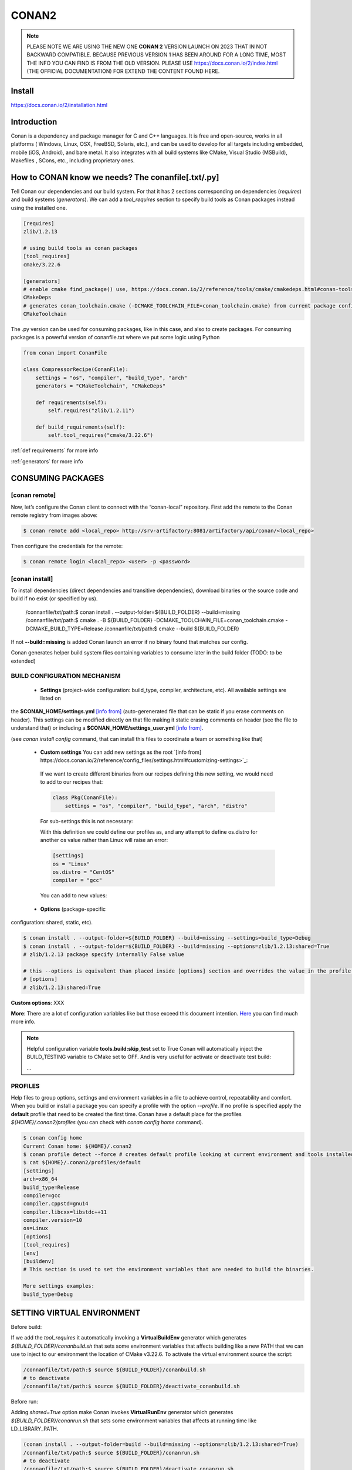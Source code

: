 CONAN2
======

.. note::

  PLEASE NOTE WE ARE USING THE NEW ONE **CONAN 2** VERSION LAUNCH ON 2023 THAT IN NOT BACKWARD COMPATIBLE. BECAUSE
  PREVIOUS VERSION 1 HAS BEEN AROUND FOR A LONG TIME, MOST THE INFO YOU CAN FIND IS FROM THE OLD VERSION. PLEASE USE 
  https://docs.conan.io/2/index.html (THE OFFICIAL DOCUMENTATION) FOR EXTEND THE CONTENT FOUND HERE.

**Install**
----------------------

https://docs.conan.io/2/installation.html

**Introduction**
----------------------

Conan is a dependency and package manager for C and C++ languages. It is free and open-source, works in all platforms
( Windows, Linux, OSX, FreeBSD, Solaris, etc.), and can be used to develop for all targets including embedded, mobile
(iOS, Android), and bare metal. It also integrates with all build systems like CMake, Visual Studio (MSBuild), Makefiles
, SCons, etc., including proprietary ones.

**How to CONAN know we needs? The conanfile[.txt/.py]**
--------------------------------------------------------------------

Tell Conan our dependencies and our build system.
For that it has 2 sections corresponding on dependencies (*requires*) and build systems (*generators*).
We can add a *tool_requires* section to specify build tools as Conan packages instead using the installed one.

.. code-block:: text

  [requires]
  zlib/1.2.13

  # using build tools as conan packages
  [tool_requires]
  cmake/3.22.6
 
  [generators]
  # enable cmake find_package() use, https://docs.conan.io/2/reference/tools/cmake/cmakedeps.html#conan-tools-cmakedeps
  CMakeDeps
  # generates conan_toolchain.cmake (-DCMAKE_TOOLCHAIN_FILE=conan_toolchain.cmake) from current package configuration, settings, and options.
  CMakeToolchain

The .py version can be used for consuming packages, like in this case, and also to create packages.
For consuming packages is a powerful version of conanfile.txt where we put some logic using Python

.. code-block:: python

  from conan import ConanFile

  class CompressorRecipe(ConanFile):
      settings = "os", "compiler", "build_type", "arch"
      generators = "CMakeToolchain", "CMakeDeps"

      def requirements(self):
          self.requires("zlib/1.2.11")

      def build_requirements(self):
          self.tool_requires("cmake/3.22.6")


:ref:`def requirements` for more info

:ref:`generators` for more info


CONSUMING PACKAGES
----------------------

[conan **remote**]
~~~~~~~~~~~~~~~~~~~

.. image:: ../../resources/images/jfrog_artifactory.png
  :height: 400

.. image:: ../../resources/images/artifactory_get_repo_url_01.png
  :width: 800

.. image:: ../../resources/images/artifactory_get_repo_url_02.png
  :height: 400


Now, let’s configure the Conan client to connect with the “conan-local” repository. First add the remote to the Conan
remote registry from images above:

.. code-block:: console

  $ conan remote add <local_repo> http://srv-artifactory:8081/artifactory/api/conan/<local_repo>

Then configure the credentials for the remote:

.. code-block:: console

  $ conan remote login <local_repo> <user> -p <password>

[conan **install**]
~~~~~~~~~~~~~~~~~~~

To install dependencies (direct dependencies and transitive dependencies), download binaries or the source code and build
if no exist (or specified by us).


  /connanfile/txt/path:$ conan install . --output-folder=${BUILD_FOLDER} --build=missing
  /connanfile/txt/path:$ cmake . -B ${BUILD_FOLDER} -DCMAKE_TOOLCHAIN_FILE=conan_toolchain.cmake -DCMAKE_BUILD_TYPE=Release
  /connanfile/txt/path:$ cmake --build ${BUILD_FOLDER}


If not **--build=missing** is added Conan launch an error if no binary found that matches our config.

Conan generates helper build system files containing variables to consume later in the build folder (TODO: to be extended)

BUILD CONFIGURATION MECHANISM
~~~~~~~~~~~~~~~~~~~~~~~~~~~~~~~~~~~~~~

 - **Settings** (project-wide configuration: build_type, compiler, architecture, etc). All available settings are listed on
the **$CONAN_HOME/settings.yml** `[info from] <https://docs.conan.io/2/reference/config_files/settings.html>`_
(auto-gerenerated file that can be static if you erase comments on header). This settings can be modified directly on
that file making it static erasing comments on header (see the file to understand that) or including a
**$CONAN_HOME/settings_user.yml** `[info from] <https://docs.conan.io/2.0/examples/config_files/settings/settings_user.html>`_.

(see *conan install config* command, that can install this files to coordinate a team or something like that)

 - **Custom settings** You can add new settings as the root `[info from] https://docs.conan.io/2/reference/config_files/settings.html#customizing-settings>`_:

  .. code-block:: yaml
    :emphasize-lines: 4

    os:
        Windows:
            subsystem: [xxxxx]
    distro: [null, RHEL6, CentOS, Debian]

  If we want to create different binaries from our recipes defining this new setting, we would need to add to our recipes that:

  .. code-block:: python
    
    class Pkg(ConanFile):
        settings = "os", "compiler", "build_type", "arch", "distro"

  For sub-settings this is not necessary:

  .. code-block:: yaml
    :emphasize-lines: 5

    os:
        Windows:
            subsystem: [xxxxx]
        Linux:
            distro: [null, RHEL6, CentOS, Debian]


  With this definition we could define our profiles as, and any attempt to define os.distro for another os value rather
  than Linux will raise an error:

  .. code-block:: ini

    [settings]
    os = "Linux"
    os.distro = "CentOS"
    compiler = "gcc"

  You can add to new values:

  .. code-block:: yaml
    :emphasize-lines: 8

    os:
        Windows:
            subsystem: [null, cygwin, msys, msys2, wsl]
      ...
    compiler:
        gcc:
            ...
        mycompiler:
            version: [1.1, 1.2]
        msvc:

 - **Options** (package-specific
configuration: shared, static, etc).

.. code-block:: console
  
  $ conan install . --output-folder=${BUILD_FOLDER} --build=missing --settings=build_type=Debug
  $ conan install . --output-folder=${BUILD_FOLDER} --build=missing --options=zlib/1.2.13:shared=True
  # zlib/1.2.13 package specify internally False value

  # this --options is equivalent than placed inside [options] section and overrides the value in the profile if exist:
  # [options]
  # zlib/1.2.13:shared=True



**Custom options**: XXX

**More**: There are a lot of configuration variables like but those exceed this document intention.
`Here <https://docs.conan.io/2/reference/commands/config.html>`_ you can find much more info.

.. note::

  Helpful configuration variable **tools.build:skip_test** set to True Conan will automatically inject the BUILD_TESTING
  variable to CMake set to OFF. And is very useful for activate or deactivate test build:

  .. code-block:: cmake
    :caption: CMakeLists.txt

    ...
    if (NOT BUILD_TESTING STREQUAL OFF)
        add_subdirectory(tests)
    endif()
  ...


PROFILES
~~~~~~~~~~~~~~~~~~~~~~~~~~~~~~~~~~~~~~

Help files to group options, settings and environment variables in a file to achieve control, repeatability and comfort.
When you build or install a package you can specify a profile with the option *--profile*.
If no profile is specified apply the **default** profile that need to be created the first time.
Conan have a default place for the profiles *${HOME}/.conan2/profiles* (you can check with *conan config home* command).

.. code-block:: console

  $ conan config home
  Current Conan home: ${HOME}/.conan2
  $ conan profile detect --force # creates default profile looking at current environment and tools installed.
  $ cat ${HOME}/.conan2/profiles/default
  [settings]
  arch=x86_64
  build_type=Release
  compiler=gcc
  compiler.cppstd=gnu14
  compiler.libcxx=libstdc++11
  compiler.version=10
  os=Linux
  [options]
  [tool_requires]
  [env]
  [buildenv]
  # This section is used to set the environment variables that are needed to build the binaries.

  More settings examples:
  build_type=Debug


SETTING VIRTUAL ENVIRONMENT
---------------------------------

Before build:

If we add the *tool_requires* it automatically invoking a **VirtualBuildEnv** generator which generates
*${BUILD_FOLDER}/conanbuild.sh* that sets some environment variables that affects building like a new PATH that we can
use to inject to our environment the location of CMake v3.22.6.
To activate the virtual environment source the script:

.. code-block:: console

  /connanfile/txt/path:$ source ${BUILD_FOLDER}/conanbuild.sh
  # to deactivate
  /connanfile/txt/path:$ source ${BUILD_FOLDER}/deactivate_conanbuild.sh

Before run:

Adding *shared=True* option make Conan invokes **VirtualRunEnv** generator which generates
*${BUILD_FOLDER}/conanrun.sh* that sets some environment variables that affects at running time like LD_LIBRARY_PATH.

.. code-block:: console

  (conan install . --output-folder=build --build=missing --options=zlib/1.2.13:shared=True)
  /connanfile/txt/path:$ source ${BUILD_FOLDER}/conanrun.sh
  # to deactivate
  /connanfile/txt/path:$ source ${BUILD_FOLDER}/deactivate_conanrun.sh

CROSS-COMPILING
---------------------------------

Conan really uses 2 profiles to build binaries:

.. code-block:: console

  $ conan install . --build=missing --profile=someprofile
  # is the same as
  $ conan install . --build=missing --profile:host=someprofile --profile:build=default

**profile:build (pr:b)**: This is the profile that defines the platform where the binaries will be built.

**profile:host (pr:h)**: This is the profile that defines the platform where the built binaries will run. Raspberry Pi example:

.. code-block:: text
  :emphasize-lines: 2,9,10,11,12

  [settings]
  arch=armv7hf
  build_type=Release
  compiler=gcc
  compiler.cppstd=gnu14
  compiler.libcxx=libstdc++11
  compiler.version=10
  os=Linux
  [buildenv]
  CC=arm-linux-gnueabihf-gcc-9
  CXX=arm-linux-gnueabihf-g++-9
  LD=arm-linux-gnueabihf-ld

  Example:
.. code-block:: console

  $ conan install . --build=missing --options=zlib/1.2.13:shared=True --profile:host=profiles/raspberry
  $ source build/Release/generators/conanbuild.sh
  $ cmake -B build . -DCMAKE_TOOLCHAIN_FILE=Release/generators/conan_toolchain.cmake -DCMAKE_BUILD_TYPE=Release
  $ cmake --build build/
  $ file ./build/compressor
  /build/compressor: ELF 32-bit LSB pie executable, ARM, EABI5 version 1 (SYSV), dynamically linked,
  interpreter /lib/ld-linux-armhf.so.3, BuildID[sha1]=2d32469207447b8c941b0ce4a8c72cb531b44263,
  for GNU/Linux 3.2.0, not stripped

CREATING PACKAGES
----------------------

[conan **list**]
~~~~~~~~~~~~~~~~~~~

This command lists the recipes and binaries stored in the local cache. You can found if you are specific:

.. code-block:: console

  $ conan list <name>/<version>#<revision>:<package_id>
  $ conan list <name>#:* # for all

[conan **new**]
~~~~~~~~~~~~~~~~~~~

Creates template files to be filled later to create the package.

.. code-block:: console

    $ conan new <template> -d name=XXX -d version=XXX
    # for example
    $ conan new cmake_lib -d name=hello -d version=1.0 # creates a example library

.. code-block:: python

  from conan import ConanFile
  from conan.tools.cmake import CMakeToolchain, CMake, cmake_layout

  class helloRecipe(ConanFile):
    name = "hello"
    version = "1.0"

    # Optional metadata
    license = "<Put the package license here>"
    author = "<Put your name here> <And your email here>"
    url = "<Package recipe repository url here, for issues about the package>"
    description = "<Description of hello package here>"
    topics = ("<Put some tag here>", "<here>", "<and here>")

    # Binary configuration
    settings = "os", "compiler", "build_type", "arch"
    options = {"shared": [True, False], "fPIC": [True, False]}
    default_options = {"shared": False, "fPIC": True}

    # Sources are located in the same place as this recipe, copy them to the recipe
    # exports_sources = "CMakeLists.txt", "src/*", "include/*"
    # or obtain trough git url

    def source(self):
        git = Git(self)
        git.clone(url="https://github.com/conan-io/libhello.git", target=".") # "." use same folder instead subfolder
        # git.checkout("<tag> or <commit hash>")

    def config_options(self):
        if self.settings.os == "Windows":
            del self.options.fPIC

    def layout(self):
        cmake_layout(self)

    def generate(self):
        tc = CMakeToolchain(self)
        tc.generate()

    def build(self):
        cmake = CMake(self)
        cmake.configure()
        cmake.build()

    def package(self):
        # Using bare commands instead a helper:
        # from local source folder files *.h to local package cache include folder
        # self.copy("*.h", dst="include", src="source  ")
        # self.copy("*.a", dst="lib", keep_path=False)
        cmake = CMake(self)
        cmake.install()

    def package_info(self):
        self.cpp_info.libs = ["hello"]
        # self.cpp_info.libdirs = ["lib"] # default value, directories to search the lib
        # self.cpp_info.includedirs = ["include"] # default value, directories to search the headers

[conan **create**]
~~~~~~~~~~~~~~~~~~~

Creates the package on local cache (builds happen in local cache too). Accept same parameters as *conan install*:

.. code-block:: console

  $ conan create . -s build_type=Debug -o hello/1.0:shared=True

[conan **upload**]
~~~~~~~~~~~~~~~~~~~~


TODO: improve

.. code-block:: console

  $ conan upload <package_name> -r=<local_repo>
  $ conan search "*" -r=<local_repo>


**Class ConanFile attributes**
--------------------------------------------

.. code-block:: python

  from conan import ConanFile

  ...
  # Class name is free
  class MyAwesomeName(ConanFile):
      # This class attribute is related to how Conan manages binary compatibility
      # as these values will affect the value of the package ID for Conan packages.
      settings = "os", "compiler", "build_type", "arch"

      # options with some custom options "my_flag"
      options = {"shared": [True, False], "fPIC": [True, False],
                "my_flag": [True, False]}

      # default values for options if not specified
      default_options = {"shared": False, "fPIC": True,
                        "my_flag": True}

      # This class attribute specifies which Conan generators will be run when we call the "conan install".
      generators = "CMakeToolchain", "CMakeDeps"

      # Sources are located in the same place as this recipe, copy them to the recipe
      exports_sources = "CMakeLists.txt", "src/*", "include/*"
      # or BETTER obtain trough git url using source() method
  ...

**name**: a string, with a minimum of 2 and a maximum of 100 lowercase characters that defines the package name. It
should start with alphanumeric or underscore and can contain alphanumeric, underscore, +, ., - characters.

**version**: It is a string, and can take any value, matching the same constraints as the name attribute. In case the
version follows semantic versioning in the form X.Y.Z-pre1+build2, that value might be used for requiring this package
through version ranges instead of exact versions.

**options**: Accessed via *self.options.XXX*

**generators**: both the `generators` attribute and the `generate()` method are used to generate necessary files for the
uild, such as files containing information to locate the dependencies, environment activation scripts, toolchain files,
etc. The `generators` attribute is a simpler way to specify the generators. If you don't need to customize anything in
a generator, you can specify it in the `generators` attribute and skip using the :ref: `def generate (self)` method for
that.

**exports_sources**: is set to define which sources are part of the Conan package copying them.

.. note::

  Recommended is to use a Git commit and checkout in the *source* method because the code is not replicated and we have
  more clear traceability.

**Class ConanFile methods**
--------------------------------------------

def **requirements** (self)
~~~~~~~~~~~~~~~~~~~~~~~~~~~~~~~~~~~~~~

Add dependencies to this package by name and version.

.. code-block:: python

  ...
  # Depencies
  def requirements(self):
      self.requires("zlib/1.2.13")
      # and  with some traits
      self.requires("math/1.0", headers=True, libs=True)
  ...

**Requirement traits**: attributes of a requiere clause. They determine how various parts of a dependency are treated
and propagated by Conan. This new *advance dependency model* has been the more relevant change en Conan 2. Are: headers,
libs, build, visible, transitive_headers, transitive_libs, test, package_id_mode, force, override, direct.

- **headers**:  Indicates that there are headers that are going to be #included from this package at compile time.
The dependency will be in the host context.

- **libs**: The dependency contains some library or artifact that will be used at link time of the consumer. The
dependency will be in the host context.

- **run**: This dependency is a build tool, an application or executable, like cmake, that is used exclusively at build
time. It is not linked/embedded into binaries, and will be in the build context.

- **visible**: This require will be propagated downstream, even if it doesn’t propagate headers, libs or run traits.
Requirements that propagate downstream can cause version conflicts. 

- **transitive_headers**: If True the headers of the dependency will be visible downstream.

- **transitive_libs**: If True the libraries to link with of the dependency will be visible downstream.

`Official doc about reference-conanfile-methods-requirements <https://docs.conan.io/2/reference/conanfile/methods/requirements.html#reference-conanfile-methods-requirements>`_

.. note::

  **VERSIONING IN RANGES** We can specified a version for packages, tools, etc. in ranges:

    XXX/[~1.2]    -> 1.2.X picking the last available

    XXX/[<1.2.12] -> 1.2.11 or lower
    
    XXX/[>1.2.12] -> 1.2.13 or greater


def **build_requirements** (self)
~~~~~~~~~~~~~~~~~~~~~~~~~~~~~~~~~~~~~~

The build_requirements() method in a conanfile.py is functionally equivalent to the requirements() method, and it is
executed just after it. It’s not strictly necessary, and everything that is inside this method could theoretically be
done at the end of the requirements() method. However, build_requirements() is useful for having a dedicated place to
define tool_requires and test_requires.

.. code-block:: python

  ...
  # Depencies
  def build_requirements(self):
      self.tool_requires("cmake/3.23.5")
      self.test_requires("gtest/1.13.0")
  ...

def **layout** (self)
~~~~~~~~~~~~~~~~~~~~~~~~~~~~~~~~~~~~~~

Declares the locations where we expect to find the source files and also those where we want to save the generated files
during the build process. Things like the folder for the generated binaries or all the files that the Conan generators
create in the generate() method.

Instead of using *--output-folder* argument to define where we wanted to create the files that Conan generates we can
use the more powerful **layout** method and we can add some logic or reuse a predefined layout like cmake_layout in the
example above.

.. code-block:: python

  ...
  from conan.tools.cmake import cmake_layout
  ...
  def layout(self):
    # We make the assumption that if the compiler is msvc the
    # CMake generator is multi-config
    multi = True if self.settings.get_safe("compiler") == "msvc" else False
    if multi:
        self.folders.generators = os.path.join("build", "generators")
    else:
        self.folders.generators = os.path.join("build", str(self.settings.build_type), "generators")

    # or predefined layout
    cmake_layout(self)


def **validates** (self)
~~~~~~~~~~~~~~~~~~~~~~~~~~~~~~~~~~~~~~

This method is evaluated when Conan loads the conanfile.py and you can use it to perform checks of the input settings.

.. code-block:: python

  ...
  from conan.errors import ConanInvalidConfiguration
  from conan.tools.build import check_max_cppstd, check_min_cppstd
  ...

  def validate(self):
      # some settings check as example
      if self.settings.os == "Macos" and self.settings.arch == "armv8":
          raise ConanInvalidConfiguration("ARM v8 not supported in Macos")
      # c++ std check
      check_min_cppstd(self, "11")
      check_max_cppstd(self, "14")

def **source** (self)
~~~~~~~~~~~~~~~~~~~~~~~~~~~~~~~~~~~~~~

Execute whatever command to obtain the sources. 2 git examples above:

.. code-block:: python

  from conan.tools.files import get
  ...
  def source(self):
      get(self, "https://github.com/conan-io/libhello/archive/refs/heads/main.zip",
                strip_root=True)

  from conan.tools.scm import Git
  ...
  def source(self):
      git = Git(self)
      git.clone(url="https://github.com/conan-io/libhello.git", target=".")
      #git.checkout("<tag> or <commit hash>")

  from conan.tools.files import update_conandata
  ...
  def export(self):
      git = Git(self, self.recipe_folder)
      scm_url, scm_commit = git.get_url_and_commit()
      self.output.info(f"Obtained URL: {scm_url} and {scm_commit}")
      # we store the current url and commit in conandata.yml
      update_conandata(self, {"sources": {"commit": scm_commit, "url": scm_url}})

  def source(self):
      # we recover the saved url and commit from conandata.yml and use them to get sources
      git = Git(self)
      sources = self.conan_data["sources"]
      self.output.info(f"Cloning sources from: {sources}")
      git.clone(url=sources["url"], target=".")
      git.checkout(commit=sources["commit"])

.. note::

   The source method must have invariant results between repetitions. Using git perform a checkout to a commit or
   invariant tag is the recommended way. The third option store url and commit information on a **conanfile.yml** file
   inside the recipe when calling *conan create* and reads when sources need to be obtained (create, install, etc).

def **config_options** (self)
~~~~~~~~~~~~~~~~~~~~~~~~~~~~~

Configure options while computing dependency graph. This method is used to **constraint the available options in a
package before they take a value**. If a value is assigned to a setting or option that is deleted inside this method,
Conan will raise an error. In this case we are deleting the fPIC option in Windows because that option does not exist
for that operating system. Note that this method is executed before the configure() method.

.. code-block:: python

    def config_options(self):
      if self.settings.os == "Windows":
          del self.options.fPIC

def **configure** (self) 
~~~~~~~~~~~~~~~~~~~~~~~~

Allows configuring settings and options while computing dependencies. Use this method to configure **which options or
settings of the recipe are available**. For example, in this case, we delete the fPIC option, because it should only be
True if we are building the library as shared (in fact, some build systems will add this flag automatically when
building a shared library).

.. code-block:: python

    def configure(self):
        if self.options.shared:
            # If os=Windows, fPIC will have been removed in config_options()
            # use rm_safe to avoid double delete errors
            self.options.rm_safe("fPIC")

def **generate** (self)
~~~~~~~~~~~~~~~~~~~~~~~~~~~~~

This method prepares the build. In this case, CMakeToolchain generate() method will create a conan_toolchain.cmake file
that translates the Conan settings and options to CMake syntax.

def **build** (self)
~~~~~~~~~~~~~~~~~~~~~~~~~~~~~~~~~~~~~~

Responsable to invoque the build system and launch the tests.
We can use **self.run** for execute whatever command but Conan provide helper classes for most popular system as cmake,
msbuild, autotools, etc. 

.. code-block:: python

  ...
  def build(self):

      # Select the build system you want to use conditionally
      if self.settings.os == "Windows":
          cmake = CMake(self)
          cmake.configure()  # equivalent to self.run("cmake . <other args>")
          cmake.build() # equivalent to self.run("cmake --build . <other args>")
          cmake.test()  # equivalent to self.run("cmake --target=RUN_TESTS")
      else:
          autotools = Autotools(self)
          autotools.autoreconf()
          autotools.configure()
          autotools.make()

      # Or it could run your own build system
      self.run("mybuildsystem . --configure")
      self.run("mybuildsystem . --build")
      # or scripts
      self.run("./build.sh")
  ...

def **package** (self)
~~~~~~~~~~~~~~~~~~~~~~~~~~~~~~~~~~~~~~

Responsable to capture artifacts produced by the build system.

We use CMake install to copy **self.copy** to copy from local filesystem to Conan local cache.

.. code-block:: python

    def package(self):
        cmake = CMake(self)
        cmake.install()
    
    def package(self):
        copy(self, "LICENSE", src=self.source_folder, dst=os.path.join(self.package_folder, "licenses"))
        copy(self, pattern="*.h", src=os.path.join(self.source_folder, "include"), dst=os.path.join(self.package_folder, "include"))
        copy(self, pattern="*.a", src=self.build_folder, dst=os.path.join(self.package_folder, "lib"), keep_path=False)
        copy(self, pattern="*.so", src=self.build_folder, dst=os.path.join(self.package_folder, "lib"), keep_path=False)
        copy(self, pattern="*.lib", src=self.build_folder, dst=os.path.join(self.package_folder, "lib"), keep_path=False)
        copy(self, pattern="*.dll", src=self.build_folder, dst=os.path.join(self.package_folder, "bin"), keep_path=False)
        copy(self, pattern="*.dylib", src=self.build_folder, dst=os.path.join(self.package_folder, "lib"), keep_path=False)

.. note::

  Conan have some tools to manage symlinks. Example (make absolute symlinks to relative):

  .. code-block:: python

    from conan.tools.files.symlinks import absolute_to_relative_symlinks

    def package(self):
      ...
      absolute_to_relative_symlinks(self, self.package_folder)
  

def **package_info** (self)
~~~~~~~~~~~~~~~~~~~~~~~~~~~~~~~~~~~~~~

Define variables available for the package consumers that store in a special dictionary **cpp_info** and that they must
be know to consume them. In case of a library we need name, path, include path:

.. code-block:: python

  def package_info(self):
      self.cpp_info.libs = ["hello"]
      # conan sets libdirs = ["lib"] and includedirs = ["include"] by default
      self.cpp_info.libdirs = ["lib"]
      self.cpp_info.includedirs = ["include"]

.. note::

  If a package have more than one binary output we can configure separately its package_info with conan components:

  .. code-block:: python

    def package_info(self):
      self.cpp_info.components["utils"].libs = ["algorithms"]
      self.cpp_info.components["utils"].set_property("cmake_target_name", "algorithms")

  `docs.conan.io <https://docs.conan.io/2/examples/conanfile/package_info/components.html#examples-conanfile-package-info-components>`_

A special kind of test: **test_package**
~~~~~~~~~~~~~~~~~~~~~~~~~~~~~~~~~~~~~~~~~~~~

It is a new kind of test that checks if the conan package and package_info method are completely correct and the package
directory has the necessary files in all the right folders and can be consumed correctly.
It doesn’t belong in the package. It only exists in the source repository, not in the package.

It is a small Conan project itself, it contains its own conanfile.py, and its source code including build scripts, that
depends on the package being created, and builds and execute a small application that requires the library in the package.

The test_package is invoked on *conan create* but you can force with *conan test test_package <package>/<vers>*

.. code-block:: console

  test_package
  ├── CMakeLists.txt
  ├── conanfile.py
  └── src
      └── example.cpp

.. code-block:: python
  :caption: test_package/conanfile.py

  import os

  from conan import ConanFile
  from conan.tools.cmake import CMake, cmake_layout
  from conan.tools.build import can_run


  class helloTestConan(ConanFile):
      settings = "os", "compiler", "build_type", "arch"
      generators = "CMakeDeps", "CMakeToolchain"

      def requirements(self):
          # tested_reference_str filled by conan to reuses test_package recipe between versions
          self.requires(self.tested_reference_str)

      def build(self):
          cmake = CMake(self)
          cmake.configure()
          cmake.build()

      def layout(self):
          cmake_layout(self)

      def test(self):
          # conan.tools.build.cross_building tool to check if we can run the built executable in our platform
          if can_run(self):
              cmd = os.path.join(self.cpp.build.bindir, "example")
              self.run(cmd, env="conanrun")

def **test** (self)
~~~~~~~~~~~~~~~~~~~~~~~~~~~~~~~~~~~~~~

Method only invoked in test_package recipes. It executes immediately after build() is called, and it’s meant to run some
executable or tests on binaries to prove the package is correctly created.

.. _package-id:
BINARY COMPATIBILITY: the package ID
----------------------------------------------------------

**package_id** is the *sha1sum* of the **conaninfo.txt** generated file that includes settings, options and requires. The
info inside this file is the same you can see with *conan list* `info from <https://docs.conan.io/2.0/reference/binary_model/package_id.html>`:

.. code-block:: console

  $ conan list <package>/<version>:<pacakage_id>
  Local Cache
    package
    package/version
      revisions
        d2b2087639c055542ccdcfb8cbbafdde (2023-12-07 08:08:29 UTC)
          packages
            33c9c689f13b7b4976a621f265e4ae12c5b47b6f <= THIS!!
              info
                settings
                  arch: x86_64
                  build_type: Release
                  compiler: gcc
                  compiler.cppstd: 20
                  compiler.libcxx: libstdc++11
                  compiler.version: 12
                  os: Linux
                options:
                  shared: True
                requires
                  pe-cfg_charger/1.Y.Z


Each time you create the package for one of those configurations, Conan will build a new binary. Each of them is related
to a generated hash called the package ID. The package ID is just a way to convert a set of settings, options and
information about the requirements of the package to a unique identifier. 

Now, when you want to install a package, Conan will:

- Collect the settings and options applied, along with some information about the requirements and calculate the hash
for the corresponding package ID.
- If that package ID matches one of the packages stored in the local Conan cache Conan will use that. If not, and we
have any Conan remote configured, it will search for a package with that package ID in the remotes.
- If that calculated package ID does not exist in the local cache and remotes, Conan will fail with a “missing binary”
error message, or will try to build that package from sources (this depends on the value of the --build argument). This
build will generate a new package ID in the local cache.

Customizing package_id
~~~~~~~~~~~~~~~~~~~~~~~~~~~~~

https://docs.conan.io/2.0/reference/binary_model/custom_compatibility.html


.. note::
  
  If we delete settings or options in Conan recipes, those values will not be added to the computation of the package ID,
  so even if you define them, the resulting package ID will be the same. For that is important to remove all staff do
  not affect really to the final binary, like:

  **C libraries**:

  .. code-block:: python

    def configure(self):
      del self.settings.compiler.cppstd
      del self.settings.compiler.libcxx

  **Header-only libraries**:

  .. code-block:: python

    def package_id(self):
      self.info.clear()

Revisions
~~~~~~~~~~~~~~~~~~~~~

  The recipe revision is the hash that can be seen together with the package name and version in the form
  pkgname/version#recipe_revision or pkgname/version@user/channel#recipe_revision.
  If we modify the recipe or the source code, Conan changes the revision of the package.

Lockfile
##################


  If we can lock a exact package version#revision we can generate a *conan.lock* file and then it is used by default
  *conan install . == conan install . --lockfile=conan.lock*:

.. code-block:: console

  $ conan lock create .

.. code-block:: json

  {
    "version": "0.5",
    "requires": [
        "zlib/1.2.11#4524fcdd41f33e8df88ece6e755a5dcc%1650538915.154"
    ],
    "build_requires": [],
    "python_requires": []
  }

Cache directories notes
----------------------------------------------------------

**Directory package ${HOME}/.conan2/p/hello**

.. code-block:: console

  ${HOME}/.conan2/p/hello5a0c1556f8e48/
  ├── d
  │   └── metadata
  ├── e --------------------------------> recipe/package
  │   ├── conanfile.py
  │   └── conanmanifest.txt
  ├── es -------------------------------> exports_sources
  └── s --------------------------------> sources
      ├── CMakeLists.txt
      ├── include
      │   └── hello.h
      ├── LICENSE
      ├── README.md
      ├── src
      │   └── hello.cpp
      └── tests
          ├── CMakeLists.txt
          └── test.cpp

**Directory build ${HOME}/.conan2/p/b/hello**

.. code-block:: console

  /home/vmonge/.conan2/p/b/hello4f31b135fb0a3/
  ├── b
  │   ├── build
  │   │   └── Release
  |   |       ...
  │   │       ├── libhello.a
  │   │       └── tests
  │   │           ...
  │   │           └── test_hello
  |   ...
  │   ├── CMakeLists.txt
  │   ├── CMakeUserPresets.json
  │   ├── conaninfo.txt
  │   ├── include
  │   │   └── hello.h
  │   ├── LICENSE
  │   ├── README.md
  │   ├── src
  │   │   └── hello.cpp
  │   └── tests
  │       ├── CMakeLists.txt
  │       └── test.cpp
  ├── d
  │   └── metadata
  └── p -------------------------------> package created
      ├── conaninfo.txt
      ├── conanmanifest.txt
      |--------------------------------- install output below
      ├── include
      │   └── hello.h
      └── lib
          └── libhello.a

